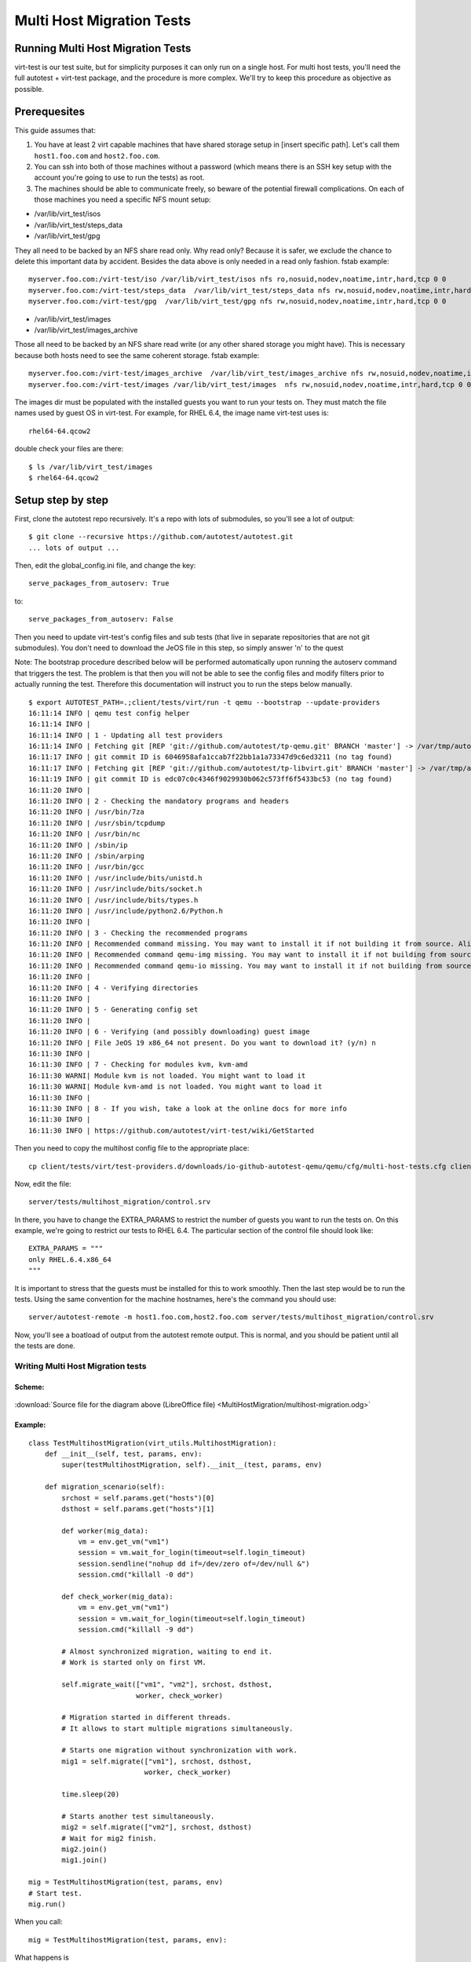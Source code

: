 ==========================
Multi Host Migration Tests
==========================

Running Multi Host Migration Tests
==================================

virt-test is our test suite, but for simplicity purposes it can only run on
a single host. For multi host tests, you'll need the full autotest + virt-test
package, and the procedure is more complex. We'll try to keep this procedure
as objective as possible.

Prerequesites
=============

This guide assumes that:

1) You have at least 2 virt capable machines that have shared storage setup
   in [insert specific path]. Let's call them ``host1.foo.com`` and ``host2.foo.com``.
2) You can ssh into both of those machines without a password (which means
   there is an SSH key setup with the account you're going to use to run
   the tests) as root.
3) The machines should be able to communicate freely, so beware of the potential
   firewall complications. On each of those machines you need a specific NFS mount setup:

* /var/lib/virt_test/isos
* /var/lib/virt_test/steps_data
* /var/lib/virt_test/gpg

They all need to be backed by an NFS share read only. Why read only? Because
it is safer, we exclude the chance to delete this important data by accident.
Besides the data above is only needed in a read only fashion.
fstab example::

    myserver.foo.com:/virt-test/iso /var/lib/virt_test/isos nfs ro,nosuid,nodev,noatime,intr,hard,tcp 0 0
    myserver.foo.com:/virt-test/steps_data  /var/lib/virt_test/steps_data nfs rw,nosuid,nodev,noatime,intr,hard,tcp 0 0
    myserver.foo.com:/virt-test/gpg  /var/lib/virt_test/gpg nfs rw,nosuid,nodev,noatime,intr,hard,tcp 0 0

* /var/lib/virt_test/images
* /var/lib/virt_test/images_archive

Those all need to be backed by an NFS share read write (or any other shared
storage you might have). This is necessary because both hosts need to see
the same coherent storage. fstab example::

    myserver.foo.com:/virt-test/images_archive  /var/lib/virt_test/images_archive nfs rw,nosuid,nodev,noatime,intr,hard,tcp 0 0
    myserver.foo.com:/virt-test/images /var/lib/virt_test/images  nfs rw,nosuid,nodev,noatime,intr,hard,tcp 0 0

The images dir must be populated with the installed guests you want to run
your tests on. They must match the file names used by guest OS in virt-test.
For example, for RHEL 6.4, the image name virt-test uses is::

    rhel64-64.qcow2

double check your files are there::

    $ ls /var/lib/virt_test/images
    $ rhel64-64.qcow2


Setup step by step
==================

First, clone the autotest repo recursively. It's a repo with lots of
submodules, so you'll see a lot of output::

    $ git clone --recursive https://github.com/autotest/autotest.git
    ... lots of output ...

Then, edit the global_config.ini file, and change the key::

    serve_packages_from_autoserv: True

to::

    serve_packages_from_autoserv: False

Then you need to update virt-test's config files and sub tests (that live in
separate repositories that are not git submodules). You don't need to download
the JeOS file in this step, so simply answer 'n' to the quest

Note: The bootstrap procedure described below will be performed automatically
upon running the autoserv command that triggers the test. The problem is that
then you will not be able to see the config files and modify filters prior
to actually running the test. Therefore this documentation will instruct you
to run the steps below manually.

::

    $ export AUTOTEST_PATH=.;client/tests/virt/run -t qemu --bootstrap --update-providers
    16:11:14 INFO | qemu test config helper
    16:11:14 INFO |
    16:11:14 INFO | 1 - Updating all test providers
    16:11:14 INFO | Fetching git [REP 'git://github.com/autotest/tp-qemu.git' BRANCH 'master'] -> /var/tmp/autotest/client/tests/virt/test-providers.d/downloads/io-github-autotest-qemu
    16:11:17 INFO | git commit ID is 6046958afa1ccab7f22bb1a1a73347d9c6ed3211 (no tag found)
    16:11:17 INFO | Fetching git [REP 'git://github.com/autotest/tp-libvirt.git' BRANCH 'master'] -> /var/tmp/autotest/client/tests/virt/test-providers.d/downloads/io-github-autotest-libvirt
    16:11:19 INFO | git commit ID is edc07c0c4346f9029930b062c573ff6f5433bc53 (no tag found)
    16:11:20 INFO |
    16:11:20 INFO | 2 - Checking the mandatory programs and headers
    16:11:20 INFO | /usr/bin/7za
    16:11:20 INFO | /usr/sbin/tcpdump
    16:11:20 INFO | /usr/bin/nc
    16:11:20 INFO | /sbin/ip
    16:11:20 INFO | /sbin/arping
    16:11:20 INFO | /usr/bin/gcc
    16:11:20 INFO | /usr/include/bits/unistd.h
    16:11:20 INFO | /usr/include/bits/socket.h
    16:11:20 INFO | /usr/include/bits/types.h
    16:11:20 INFO | /usr/include/python2.6/Python.h
    16:11:20 INFO |
    16:11:20 INFO | 3 - Checking the recommended programs
    16:11:20 INFO | Recommended command missing. You may want to install it if not building it from source. Aliases searched: ('qemu-kvm', 'kvm')
    16:11:20 INFO | Recommended command qemu-img missing. You may want to install it if not building from source.
    16:11:20 INFO | Recommended command qemu-io missing. You may want to install it if not building from source.
    16:11:20 INFO |
    16:11:20 INFO | 4 - Verifying directories
    16:11:20 INFO |
    16:11:20 INFO | 5 - Generating config set
    16:11:20 INFO |
    16:11:20 INFO | 6 - Verifying (and possibly downloading) guest image
    16:11:20 INFO | File JeOS 19 x86_64 not present. Do you want to download it? (y/n) n
    16:11:30 INFO |
    16:11:30 INFO | 7 - Checking for modules kvm, kvm-amd
    16:11:30 WARNI| Module kvm is not loaded. You might want to load it
    16:11:30 WARNI| Module kvm-amd is not loaded. You might want to load it
    16:11:30 INFO |
    16:11:30 INFO | 8 - If you wish, take a look at the online docs for more info
    16:11:30 INFO |
    16:11:30 INFO | https://github.com/autotest/virt-test/wiki/GetStarted

Then you need to copy the multihost config file to the appropriate place::

    cp client/tests/virt/test-providers.d/downloads/io-github-autotest-qemu/qemu/cfg/multi-host-tests.cfg client/tests/virt/backends/qemu/cfg/

Now, edit the file::

    server/tests/multihost_migration/control.srv

In there, you have to change the EXTRA_PARAMS to restrict the number of guests
you want to run the tests on. On this example, we're going to restrict our tests
to RHEL 6.4. The particular section of the control file should look like::

    EXTRA_PARAMS = """
    only RHEL.6.4.x86_64
    """

It is important to stress that the guests must be installed for this to work
smoothly. Then the last step would be to run the tests. Using the same convention
for the machine hostnames, here's the command you should use::

    server/autotest-remote -m host1.foo.com,host2.foo.com server/tests/multihost_migration/control.srv

Now, you'll see a boatload of output from the autotest remote output. This is
normal, and you should be patient until all the tests are done.


.. _multihost_migration:

Writing Multi Host Migration tests
----------------------------------

Scheme:
~~~~~~~

.. figure:: MultiHostMigration/multihost-migration.png

:download:`Source file for the diagram above (LibreOffice file) <MultiHostMigration/multihost-migration.odg>`


Example:
~~~~~~~~

::

    class TestMultihostMigration(virt_utils.MultihostMigration):
        def __init__(self, test, params, env):
            super(testMultihostMigration, self).__init__(test, params, env)

        def migration_scenario(self):
            srchost = self.params.get("hosts")[0]
            dsthost = self.params.get("hosts")[1]

            def worker(mig_data):
                vm = env.get_vm("vm1")
                session = vm.wait_for_login(timeout=self.login_timeout)
                session.sendline("nohup dd if=/dev/zero of=/dev/null &")
                session.cmd("killall -0 dd")

            def check_worker(mig_data):
                vm = env.get_vm("vm1")
                session = vm.wait_for_login(timeout=self.login_timeout)
                session.cmd("killall -9 dd")

            # Almost synchronized migration, waiting to end it.
            # Work is started only on first VM.

            self.migrate_wait(["vm1", "vm2"], srchost, dsthost,
                              worker, check_worker)

            # Migration started in different threads.
            # It allows to start multiple migrations simultaneously.

            # Starts one migration without synchronization with work.
            mig1 = self.migrate(["vm1"], srchost, dsthost,
                                worker, check_worker)

            time.sleep(20)

            # Starts another test simultaneously.
            mig2 = self.migrate(["vm2"], srchost, dsthost)
            # Wait for mig2 finish.
            mig2.join()
            mig1.join()

    mig = TestMultihostMigration(test, params, env)
    # Start test.
    mig.run()

When you call:

::

    mig = TestMultihostMigration(test, params, env):

What happens is

1. VM's disks will be prepared.
2. The synchronization server will be started.
3. All hosts will be synchronized after VM create disks.

When you call the method:

::

    migrate():

What happens in a diagram is:

+------------------------------------------+-----------------------------------+
|                source                    |             destination           |
+==========================================+===================================+
|                  It prepare VM if machine is not started.                    |
+------------------------------------------+-----------------------------------+
|            Start work on VM.             |                                   |
+------------------------------------------+-----------------------------------+
|          ``mig.migrate_vms_src()``       |   ``mig.migrate_vms_dest()``      |
+------------------------------------------+-----------------------------------+
|                                          | Check work on VM after migration. |
+------------------------------------------+-----------------------------------+
|                       Wait for finish migration on all hosts.                |
+------------------------------------------+-----------------------------------+

It's important to note that the migrations are made using the ``tcp`` protocol,
since the others don't support multi host migration.

::

    def migrate_vms_src(self, mig_data):
        vm = mig_data.vms[0]
        logging.info("Start migrating now...")
        vm.migrate(mig_data.dst, mig_data.vm_ports)


This example migrates only the first machine defined in migration. Better example
is in ``virt_utils.MultihostMigration.migrate_vms_src``. This function migrates
all machines defined for migration.
